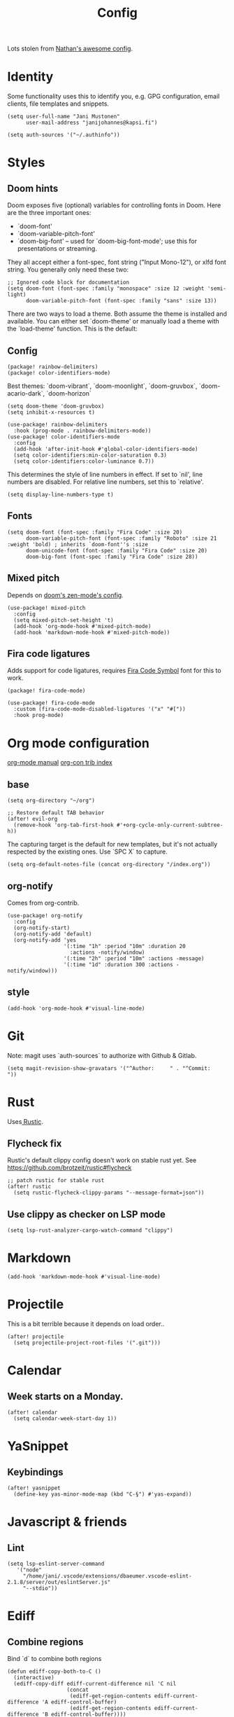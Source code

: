 #+TITLE: Config
#+STARTUP: overview

Lots stolen from [[https://gitlab.com/thatonelutenist/dotfiles/-/blob/master/emacs.d/settings.org][Nathan's awesome config]].

* Identity
Some functionality uses this to identify you, e.g. GPG configuration, email
clients, file templates and snippets.

#+BEGIN_SRC elisp
(setq user-full-name "Jani Mustonen"
      user-mail-address "janijohannes@kapsi.fi")

(setq auth-sources '("~/.authinfo"))
#+END_SRC

* Styles
** Doom hints
Doom exposes five (optional) variables for controlling fonts in Doom. Here
are the three important ones:

+ `doom-font'
+ `doom-variable-pitch-font'
+ `doom-big-font' -- used for `doom-big-font-mode'; use this for
  presentations or streaming.

They all accept either a font-spec, font string ("Input Mono-12"), or xlfd
font string. You generally only need these two:

#+BEGIN_SRC elisp :tangle no
;; Ignored code block for documentation
(setq doom-font (font-spec :family "monospace" :size 12 :weight 'semi-light)
      doom-variable-pitch-font (font-spec :family "sans" :size 13))
#+END_SRC

There are two ways to load a theme. Both assume the theme is installed and
available. You can either set `doom-theme' or manually load a theme with the
`load-theme' function. This is the default:
** Config
#+BEGIN_SRC elisp :tangle packages.el
(package! rainbow-delimiters)
(package! color-identifiers-mode)
#+END_SRC

Best themes: `doom-vibrant`, `doom-moonlight`, `doom-gruvbox`, `doom-acario-dark`, `doom-horizon`
#+BEGIN_SRC elisp
(setq doom-theme 'doom-gruvbox)
(setq inhibit-x-resources t)

(use-package! rainbow-delimiters
  :hook (prog-mode . rainbow-delimiters-mode))
(use-package! color-identifiers-mode
  :config
  (add-hook 'after-init-hook #'global-color-identifiers-mode)
  (setq color-identifiers:min-color-saturation 0.3)
  (setq color-identifiers:color-luminance 0.7))
#+END_SRC

This determines the style of line numbers in effect. If set to `nil', line numbers are disabled. For relative line numbers, set this to `relative'.
#+BEGIN_SRC elisp
(setq display-line-numbers-type t)
#+END_SRC

** Fonts
#+BEGIN_SRC elisp
(setq doom-font (font-spec :family "Fira Code" :size 20)
      doom-variable-pitch-font (font-spec :family "Roboto" :size 21 :weight 'bold) ; inherits `doom-font''s :size
      doom-unicode-font (font-spec :family "Fira Code" :size 20)
      doom-big-font (font-spec :family "Fira Code" :size 28))
#+END_SRC

** Mixed pitch
Depends on [[doom-modules:ui/zen/config.el][doom's zen-mode's config]].
#+BEGIN_SRC elisp
(use-package! mixed-pitch
  :config
  (setq mixed-pitch-set-height 't)
  (add-hook 'org-mode-hook #'mixed-pitch-mode)
  (add-hook 'markdown-mode-hook #'mixed-pitch-mode))
#+END_SRC

** Fira code ligatures
Adds support for code ligatures, requires [[https://github.com/tonsky/FiraCode/files/412440/FiraCode-Regular-Symbol.zip][Fira Code Symbol]] font for this to work.
#+BEGIN_SRC elisp :tangle packages.el
(package! fira-code-mode)
#+END_SRC

#+BEGIN_SRC elisp
(use-package! fira-code-mode
  :custom (fira-code-mode-disabled-ligatures '("x" "#["))
  :hook prog-mode)
#+END_SRC

* Org mode configuration
[[https://orgmode.org/manual/index.html][org-mode manual]]
[[https://orgmode.org/worg/org-contrib/][org-con trib index]]
** base

#+BEGIN_SRC elisp
(setq org-directory "~/org")

;; Restore default TAB behavior
(after! evil-org
  (remove-hook 'org-tab-first-hook #'+org-cycle-only-current-subtree-h))
#+END_SRC

The capturing target is the default for new templates, but it's not actually respected by the existing ones. Use `SPC X` to capture.

#+BEGIN_SRC elisp
(setq org-default-notes-file (concat org-directory "/index.org"))
#+END_SRC

** org-notify
Comes from org-contrib.
#+BEGIN_SRC elisp
(use-package! org-notify
  :config
  (org-notify-start)
  (org-notify-add 'default)
  (org-notify-add 'yes
                  '(:time "1h" :period "10m" :duration 20
                    :actions -notify/window)
                  '(:time "2h" :period "10m" :actions -message)
                  '(:time "1d" :duration 300 :actions -notify/window)))
#+END_SRC
** style
#+BEGIN_SRC elisp
(add-hook 'org-mode-hook #'visual-line-mode)
#+END_SRC
* Git
Note: magit uses `auth-sources` to authorize with Github & Gitlab.

#+BEGIN_SRC elisp
(setq magit-revision-show-gravatars '("^Author:     " . "^Commit:     "))
#+END_SRC

* Rust
Uses[[https://github.com/brotzeit/rustic][ Rustic]].

** Flycheck fix
Rustic's default clippy config doesn't work on stable rust yet. See [[https://github.com/brotzeit/rustic#flycheck]]

#+BEGIN_SRC elisp
;; patch rustic for stable rust
(after! rustic
  (setq rustic-flycheck-clippy-params "--message-format=json"))
#+END_SRC
** Use clippy as checker on LSP mode
#+BEGIN_SRC elisp
(setq lsp-rust-analyzer-cargo-watch-command "clippy")
#+END_SRC
* Markdown
#+BEGIN_SRC elisp
(add-hook 'markdown-mode-hook #'visual-line-mode)
#+END_SRC
* Projectile
This is a bit terrible because it depends on load order..
#+BEGIN_SRC elisp
(after! projectile
  (setq projectile-project-root-files '(".git")))
#+END_SRC
* Calendar
** Week starts on a Monday.
#+BEGIN_SRC elisp
(after! calendar
  (setq calendar-week-start-day 1))
#+END_SRC
* YaSnippet
** Keybindings
#+BEGIN_SRC elisp
(after! yasnippet
  (define-key yas-minor-mode-map (kbd "C-§") #'yas-expand))
#+END_SRC
* Javascript & friends
** Lint
#+BEGIN_SRC elisp
(setq lsp-eslint-server-command
   '("node"
     "/home/jani/.vscode/extensions/dbaeumer.vscode-eslint-2.1.8/server/out/eslintServer.js"
     "--stdio"))
#+END_SRC
* Ediff
** Combine regions
Bind `d` to combine both regions
#+begin_src elisp
(defun ediff-copy-both-to-C ()
  (interactive)
  (ediff-copy-diff ediff-current-difference nil 'C nil
                   (concat
                    (ediff-get-region-contents ediff-current-difference 'A ediff-control-buffer)
                    (ediff-get-region-contents ediff-current-difference 'B ediff-control-buffer))))
(defun add-d-to-ediff-mode-map () (define-key ediff-mode-map "d" 'ediff-copy-both-to-C))
(add-hook 'ediff-keymap-setup-hook 'add-d-to-ediff-mode-map)
#+end_src
* Doom hints
Here are some additional functions/macros that could help you configure Doom:

- `load!' for loading external *.el files relative to this one
- `use-package!' for configuring packages
- `after!' for running code after a package has loaded
- `add-load-path!' for adding directories to the `load-path', relative to
  this file. Emacs searches the `load-path' when you load packages with
  `require' or `use-package'.
- `map!' for binding new keys

To get information about any of these functions/macros, move the cursor over
the highlighted symbol at press 'K' (non-evil users must press 'C-c c k').
This will open documentation for it, including demos of how they are used.

You can also try 'gd' (or 'C-c c d') to jump to their definition and see how
they are implemented.
